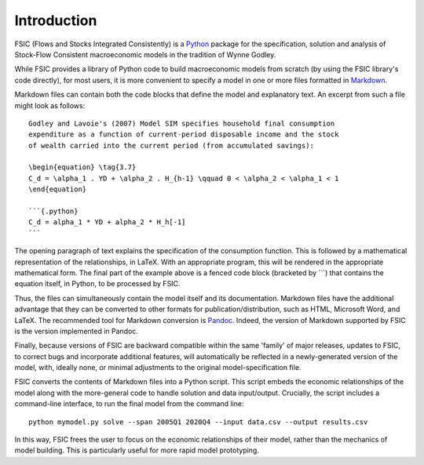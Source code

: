 .. _introduction:

************
Introduction
************

FSIC (Flows and Stocks Integrated Consistently) is a Python_ package for the
specification, solution and analysis of Stock-Flow Consistent macroeconomic
models in the tradition of Wynne Godley.

While FSIC provides a library of Python code to build macroeconomic models from
scratch (by using the FSIC library's code directly), for most users, it is more
convenient to specify a model in one or more files formatted in Markdown_.

Markdown files can contain both the code blocks that define the model and
explanatory text. An excerpt from such a file might look as follows::

    Godley and Lavoie's (2007) Model SIM specifies household final consumption
    expenditure as a function of current-period disposable income and the stock
    of wealth carried into the current period (from accumulated savings):

    \begin{equation} \tag{3.7}
    C_d = \alpha_1 . YD + \alpha_2 . H_{h-1} \qquad 0 < \alpha_2 < \alpha_1 < 1
    \end{equation}

    ```{.python}
    C_d = alpha_1 * YD + alpha_2 * H_h[-1]
    ```

The opening paragraph of text explains the specification of the consumption
function. This is followed by a mathematical representation of the
relationships, in LaTeX. With an appropriate program, this will be rendered in
the appropriate mathematical form. The final part of the example above is a
fenced code block (bracketed by ```) that contains the equation itself, in
Python, to be processed by FSIC.

Thus, the files can simultaneously contain the model itself and its
documentation. Markdown files have the additional advantage that they can be
converted to other formats for publication/distribution, such as HTML, Microsoft
Word, and LaTeX. The recommended tool for Markdown conversion is
Pandoc_. Indeed, the version of Markdown supported by FSIC is the version
implemented in Pandoc.

Finally, because versions of FSIC are backward compatible within the same
'family' of major releases, updates to FSIC, to correct bugs and incorporate
additional features, will automatically be reflected in a newly-generated
version of the model, with, ideally none, or minimal adjustments to the original
model-specification file.

FSIC converts the contents of Markdown files into a Python script. This script
embeds the economic relationships of the model along with the more-general code
to handle solution and data input/output. Crucially, the script includes a
command-line interface, to run the final model from the command line::

    python mymodel.py solve --span 2005Q1 2020Q4 --input data.csv --output results.csv

In this way, FSIC frees the user to focus on the economic relationships of their
model, rather than the mechanics of model building. This is particularly useful
for more rapid model prototyping.

.. _Python: https://www.python.org
.. _Markdown: http://daringfireball.net/projects/markdown/
.. _Pandoc: http://johnmacfarlane.net/pandoc/
